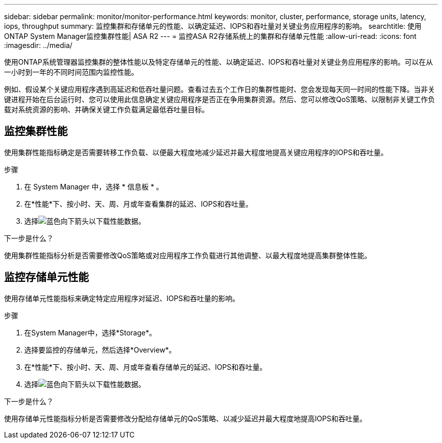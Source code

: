 ---
sidebar: sidebar 
permalink: monitor/monitor-performance.html 
keywords: monitor, cluster, performance, storage units, latency, iops, throughput 
summary: 监控集群和存储单元的性能、以确定延迟、IOPS和吞吐量对关键业务应用程序的影响。 
searchtitle: 使用ONTAP System Manager监控集群性能| ASA R2 
---
= 监控ASA R2存储系统上的集群和存储单元性能
:allow-uri-read: 
:icons: font
:imagesdir: ../media/


[role="lead"]
使用ONTAP系统管理器监控集群的整体性能以及特定存储单元的性能、以确定延迟、IOPS和吞吐量对关键业务应用程序的影响。可以在从一小时到一年的不同时间范围内监控性能。

例如、假设某个关键应用程序遇到高延迟和低吞吐量问题。查看过去五个工作日的集群性能时、您会发现每天同一时间的性能下降。当非关键进程开始在后台运行时、您可以使用此信息确定关键应用程序是否正在争用集群资源。然后、您可以修改QoS策略、以限制非关键工作负载对系统资源的影响、并确保关键工作负载满足最低吞吐量目标。



== 监控集群性能

使用集群性能指标确定是否需要转移工作负载、以便最大程度地减少延迟并最大程度地提高关键应用程序的IOPS和吞吐量。

.步骤
. 在 System Manager 中，选择 * 信息板 * 。
. 在*性能*下、按小时、天、周、月或年查看集群的延迟、IOPS和吞吐量。
. 选择image:icon_download.png["蓝色向下箭头"]以下载性能数据。


.下一步是什么？
使用集群性能指标分析是否需要修改QoS策略或对应用程序工作负载进行其他调整、以最大程度地提高集群整体性能。



== 监控存储单元性能

使用存储单元性能指标来确定特定应用程序对延迟、IOPS和吞吐量的影响。

.步骤
. 在System Manager中，选择*Storage*。
. 选择要监控的存储单元，然后选择*Overview*。
. 在*性能*下、按小时、天、周、月或年查看存储单元的延迟、IOPS和吞吐量。
. 选择image:icon_download.png["蓝色向下箭头"]以下载性能数据。


.下一步是什么？
使用存储单元性能指标分析是否需要修改分配给存储单元的QoS策略、以减少延迟并最大程度地提高IOPS和吞吐量。

